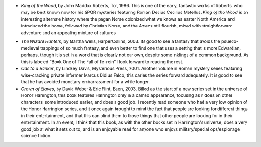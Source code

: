 .. title: Recent Reading
.. slug: 2003-12-15
.. date: 2003-12-15 00:00:00 UTC-05:00
.. tags: old blog,recent reading
.. category: oldblog
.. link: 
.. description: 
.. type: text


+ `King of the Wood`, by John Maddox Roberts, Tor, 1986.  This is one of
  the early, fantastic works of Roberts, who may be best known now for
  his SPQR mysteries featuring Roman Decius Cecilius Metellus.  `King of
  the Wood` is an interesting alternate history where the pagan Norse
  colonized what we knows as easter North America and introduced the
  horse, followed by Christian Norse, and the Aztecs still flourish,
  mixed with straightforward adventure and an appealing mixture of
  cultures.

.. wells-wizard-hunters:

+ `The Wizard Hunters`, by Martha Wells, HarperCollins, 2003.  Its good
  to see a fantasy that avoids the psuedo-medieval trappings of so much
  fantasy, and even better to find one that uses a setting that is more
  Edwardian, perhaps, though it is set in a world that is clearly not
  our own, despite some inklings of a common background.  As this is
  labeled “Book One of The Fall of Ile-rein” I look forward to
  reading the rest.
+ `Ode to a Banker`, by Lindsey Davis, Mysterious Press, 2001.  Another
  volume in Roman mystery series featuring wise-cracking private
  informer Marcus Didius Falco, this caries the series forward
  adequately.  It is good to see that he has avoided monetary
  embarrassment for a while longer.
+ `Crown of Slaves`, by David Weber & Eric Flint, Baen, 2003.  Billed as
  the start of a new series set in the universe of Honor Harrington,
  this book features Harrington only in a cameo appearance, focusing as
  it does on other characters, some introduced earlier, and does a good
  job.  I recently read someone who had a very low opinion of the Honor
  Harrington series, and it once again brought to mind the fact that
  people are looking for different things in their entertainment, and
  that this can blind them to those things that other people are looking
  for in their entertainment.  In an event, I think that this book, as
  with the other books set in Harrington's universe, does a very good
  job at what it sets out to, and is an enjoyable read for anyone who
  enjoys military/special ops/espionage science fiction.
